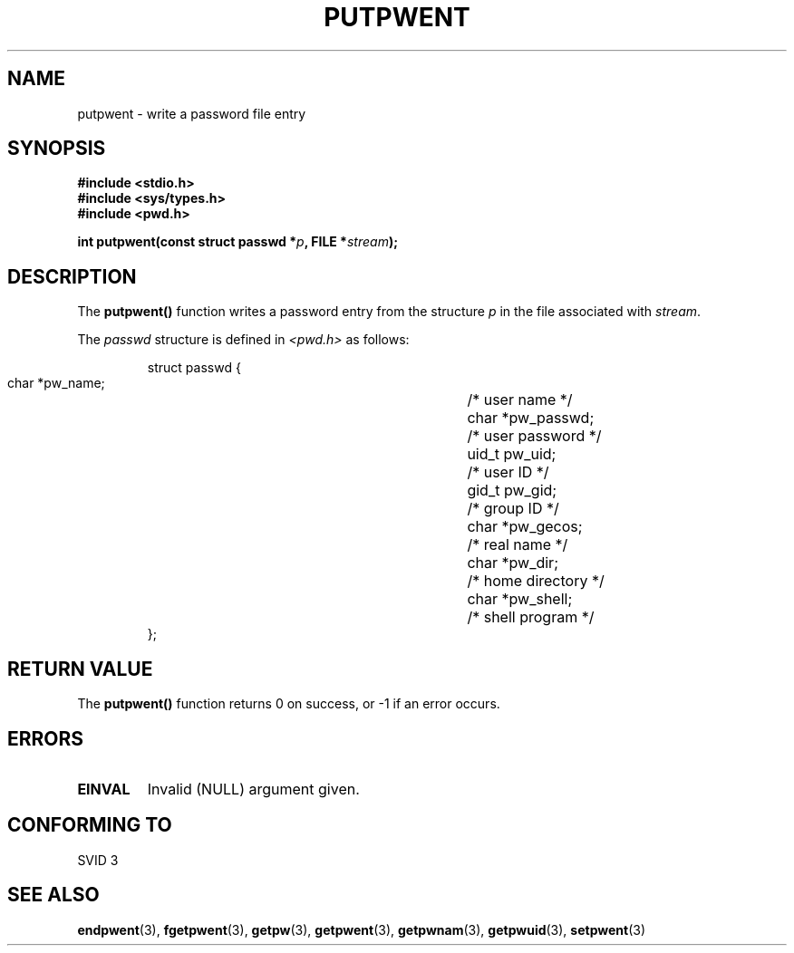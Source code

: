 .\" Copyright 1993 David Metcalfe (david@prism.demon.co.uk)
.\"
.\" Permission is granted to make and distribute verbatim copies of this
.\" manual provided the copyright notice and this permission notice are
.\" preserved on all copies.
.\"
.\" Permission is granted to copy and distribute modified versions of this
.\" manual under the conditions for verbatim copying, provided that the
.\" entire resulting derived work is distributed under the terms of a
.\" permission notice identical to this one.
.\" 
.\" Since the Linux kernel and libraries are constantly changing, this
.\" manual page may be incorrect or out-of-date.  The author(s) assume no
.\" responsibility for errors or omissions, or for damages resulting from
.\" the use of the information contained herein.  The author(s) may not
.\" have taken the same level of care in the production of this manual,
.\" which is licensed free of charge, as they might when working
.\" professionally.
.\" 
.\" Formatted or processed versions of this manual, if unaccompanied by
.\" the source, must acknowledge the copyright and authors of this work.
.\"
.\" References consulted:
.\"     Linux libc source code
.\"     Lewine's _POSIX Programmer's Guide_ (O'Reilly & Associates, 1991)
.\"     386BSD man pages
.\" Modified Sat Jul 24 18:43:46 1993 by Rik Faith (faith@cs.unc.edu)
.TH PUTPWENT 3  1993-04-09 "GNU" "Linux Programmer's Manual"
.SH NAME
putpwent \- write a password file entry
.SH SYNOPSIS
.nf
.B #include <stdio.h>
.B #include <sys/types.h>
.B #include <pwd.h>
.sp
.BI "int putpwent(const struct passwd *" p ", FILE *" stream );
.fi
.SH DESCRIPTION
The \fBputpwent()\fP function writes a password entry from the
structure \fIp\fP in the file associated with \fIstream\fP.
.PP
The \fIpasswd\fP structure is defined in \fI<pwd.h>\fP as follows:
.sp
.RS
.nf
.ta 8n 16n 32n
struct passwd {
        char    *pw_name;		/* user name */
        char    *pw_passwd;		/* user password */
        uid_t   pw_uid;			/* user ID */
        gid_t   pw_gid;			/* group ID */
        char    *pw_gecos;      	/* real name */
        char    *pw_dir;  		/* home directory */
        char    *pw_shell;      	/* shell program */
};
.ta
.fi
.RE
.SH "RETURN VALUE"
The \fBputpwent()\fP function returns 0 on success, or \-1 if an error
occurs.
.SH ERRORS
.TP
.B EINVAL
Invalid (NULL) argument given.
.SH "CONFORMING TO"
SVID 3
.SH "SEE ALSO"
.BR endpwent (3),
.BR fgetpwent (3),
.BR getpw (3),
.BR getpwent (3),
.BR getpwnam (3),
.BR getpwuid (3),
.BR setpwent (3)
